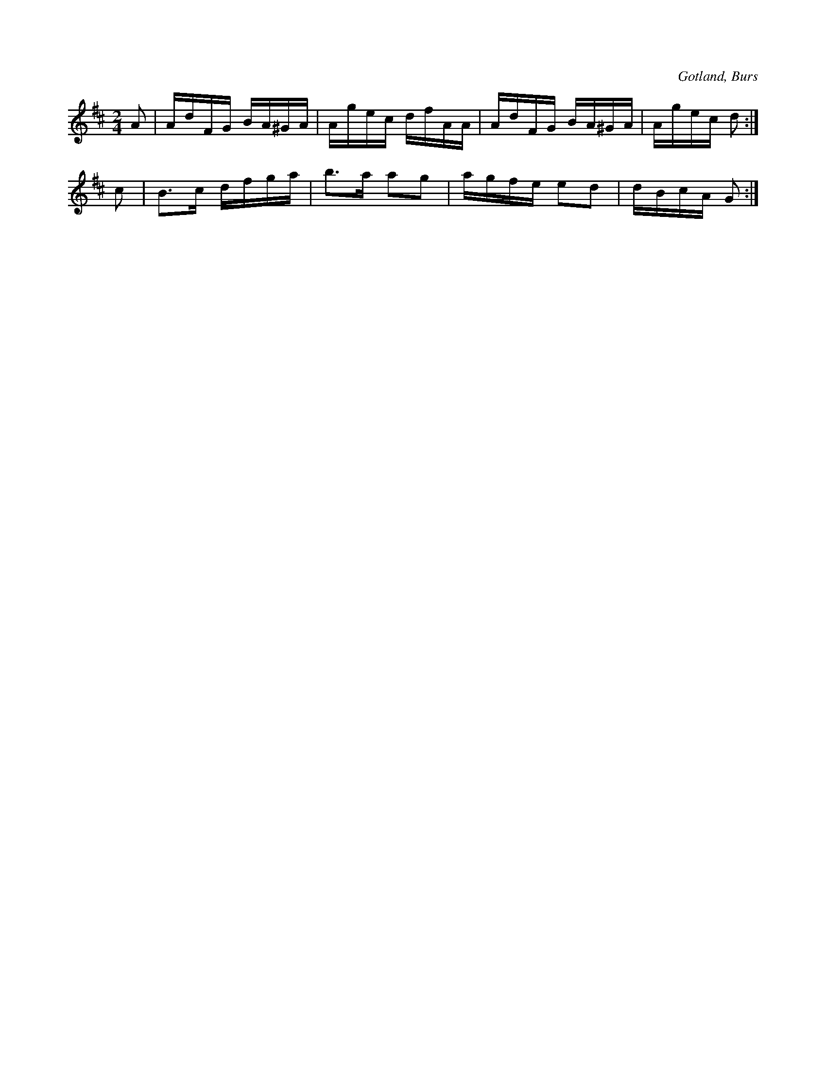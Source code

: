 X:677
T:
N:Angläs.
S:Efter »Florsen» i Burs.
R:kadrilj
O:Gotland, Burs
M:2/4
L:1/16
K:D
A2|AdFG BA^GA|Agec dfAA|AdFG BA^GA|Agec d2:|
c2|B3c dfga|b3a a2g2|agfe e2d2|dBcA G2:|

